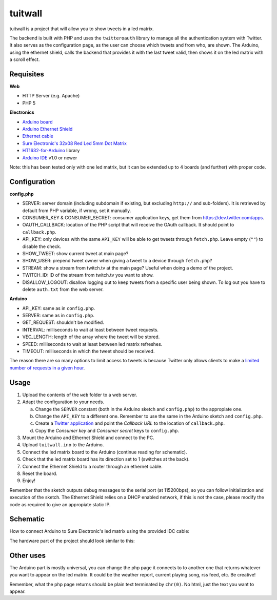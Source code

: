 tuitwall
========

tuitwall is a project that will allow you to show tweets in a led matrix.

The backend is built with PHP and uses the ``twitteroauth`` library to manage all the authentication system with Twitter. It also serves as the configuration page, as the user can choose which tweets and from who, are shown.
The Arduino, using the ethernet shield, calls the backend that provides it with the last tweet valid, then shows it on the led matrix with a scroll effect.

Requisites
----------

**Web**

- HTTP Server (e.g. Apache)
- PHP 5

**Electronics**

- `Arduino board`_
- `Arduino Ethernet Shield`_
- `Ethernet cable`_
- `Sure Electronic's 32x08 Red Led 5mm Dot Matrix`_
- HT1632-for-Arduino_ library
- `Arduino IDE`_ v1.0 or newer

Note: this has been tested only with one led matrix, but it can be extended up to 4 boards (and further) with proper code.

.. _`Arduino board`: http://arduino.cc/en/Main/ArduinoBoardUno
.. _`Arduino Ethernet Shield`: http://www.arduino.cc/en/Main/ArduinoEthernetShield
.. _`Ethernet cable`: http://en.wikipedia.org/wiki/8P8C_modular_connector#8P8C
.. _`Sure Electronic's 32x08 Red Led 5mm Dot Matrix`: http://www.sureelectronics.net/goods.php?id=1121
.. _HT1632-for-Arduino: https://github.com/gauravmm/HT1632-for-Arduino
.. _`Arduino IDE`: http://arduino.cc/en/Main/Software

Configuration
-------------

**config.php**

- SERVER: server domain (including subdomain if existing, but excluding ``http://`` and sub-folders). It is retrieved by default from PHP variable, if wrong, set it manually.
- CONSUMER_KEY & CONSUMER_SECRET: consumer application keys, get them from https://dev.twitter.com/apps.
- OAUTH_CALLBACK: location of the PHP script that will receive the OAuth callback. It should point to ``callback.php``.
- API_KEY: only devices with the same ``API_KEY`` will be able to get tweets through ``fetch.php``. Leave empty (``""``) to disable the check.
- SHOW_TWEET: show current tweet at main page?
- SHOW_USER: prepend tweet owner when giving a tweet to a device through ``fetch.php``?
- STREAM: show a stream from twitch.tv at the main page? Useful when doing a demo of the project.
- TWITCH_ID: ID of the stream from twitch.tv you want to show.
- DISALLOW_LOGOUT: disallow logging out to keep tweets from a specific user being shown. To log out you have to delete ``auth.txt`` from the web server.

**Arduino**

- API_KEY: same as in ``config.php``.
- SERVER: same as in ``config.php``.
- GET_REQUEST: shouldn't be modified.
- INTERVAL: milliseconds to wait at least between tweet requests.
- VEC_LENGTH: length of the array where the tweet will be stored.
- SPEED: milliseconds to wait at least between led matrix refreshes.
- TIMEOUT: milliseconds in which the tweet should be received.

The reason there are so many options to limit access to tweets is because Twitter only allows clients to make a `limited number of requests in a given hour <https://dev.twitter.com/docs/rate-limiting>`_.

Usage
-----

1. Upload the contents of the ``web`` folder to a web server.
2. Adapt the configuration to your needs.

   a) Change the ``SERVER`` constant (both in the Arduino sketch and ``config.php``) to the appropiate one.
   b) Change the ``API_KEY`` to a different one. Remember to use the same in the Arduino sketch and ``config.php``.
   c) Create a `Twitter application`_ and point the *Callback URL* to the location of ``callback.php``.
   d) Copy the *Consumer key* and *Consumer secret* keys to ``config.php``.
3. Mount the Arduino and Ethernet Shield and connect to the PC.
4. Upload ``tuitwall.ino`` to the Arduino.
5. Connect the led matrix board to the Arduino (continue reading for schematic).
6. Check that the led matrix board has its direction set to 1 (switches at the back).
7. Connect the Ethernet Shield to a router through an ethernet cable.
8. Reset the board.
9. Enjoy!

Remember that the sketch outputs debug messages to the serial port (at 115200bps), so you can follow initialization and execution of the sketch.
The Ethernet Shield relies on a DHCP enabled network, if this is not the case, please modify the code as required to give an appropiate static IP.

.. _Twitter application: https://dev.twitter.com/apps

Schematic
---------

How to connect Arduino to Sure Electronic's led matrix using the provided IDC cable:

.. image:: https://github.com/chiva/tuitwall/raw/master/images/tuitwall-schematic.png

The hardware part of the project should look similar to this:

.. image:: https://github.com/chiva/tuitwall/raw/master/images/tuitwall-hardware.jpg

Other uses
----------

The Arduino part is mostly universal, you can change the php page it connects to to another one that returns whatever you want to appear on the led matrix. It could be the weather report, current playing song, rss feed, etc. Be creative!

Remember, what the php page returns should be plain text terminated by ``chr(0)``. No html, just the text you want to appear.